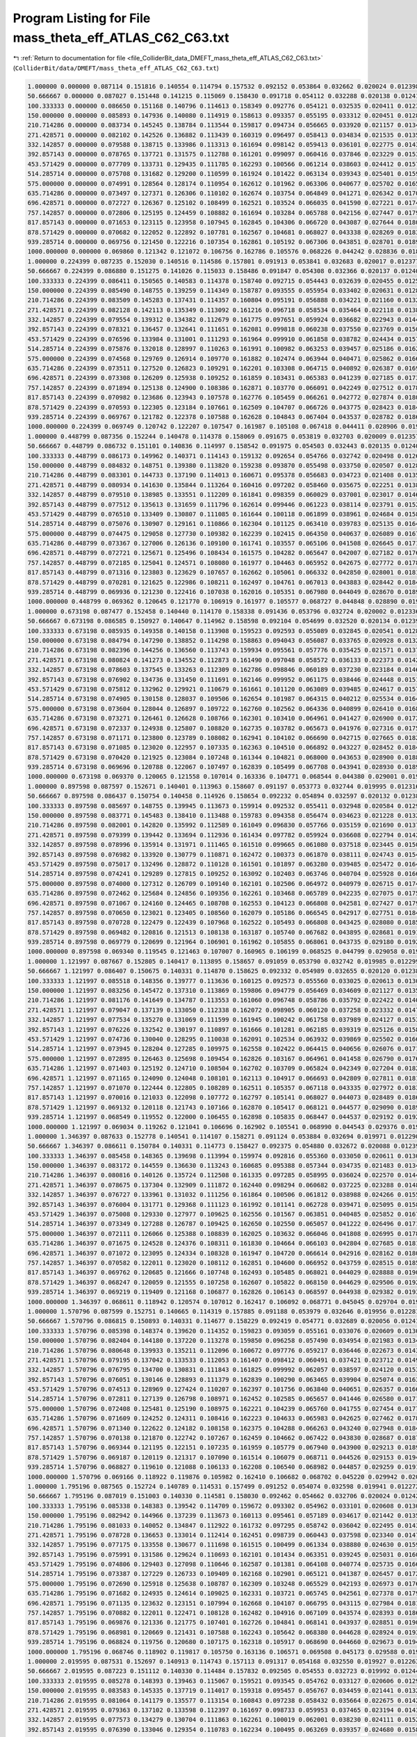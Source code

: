 
.. _program_listing_file_ColliderBit_data_DMEFT_mass_theta_eff_ATLAS_C62_C63.txt:

Program Listing for File mass_theta_eff_ATLAS_C62_C63.txt
=========================================================

|exhale_lsh| :ref:`Return to documentation for file <file_ColliderBit_data_DMEFT_mass_theta_eff_ATLAS_C62_C63.txt>` (``ColliderBit/data/DMEFT/mass_theta_eff_ATLAS_C62_C63.txt``)

.. |exhale_lsh| unicode:: U+021B0 .. UPWARDS ARROW WITH TIP LEFTWARDS

.. code-block:: cpp

   1.000000 0.000000 0.087114 0.151816 0.140554 0.114794 0.157532 0.092152 0.053864 0.032662 0.020024 0.012398 0.021642 
   50.666667 0.000000 0.087027 0.151448 0.141215 0.115069 0.158430 0.091718 0.054112 0.032288 0.020138 0.012416 0.021413 
   100.333333 0.000000 0.086650 0.151168 0.140796 0.114613 0.158349 0.092776 0.054121 0.032535 0.020411 0.012350 0.021829 
   150.000000 0.000000 0.085893 0.147936 0.140080 0.114919 0.158613 0.093357 0.055195 0.033312 0.020451 0.012872 0.022446 
   210.714286 0.000000 0.083734 0.145245 0.138784 0.113544 0.159817 0.094734 0.056665 0.033920 0.021157 0.013429 0.023351 
   271.428571 0.000000 0.082102 0.142526 0.136882 0.113439 0.160319 0.096497 0.058413 0.034834 0.021535 0.013586 0.024444 
   332.142857 0.000000 0.079588 0.138715 0.133986 0.113313 0.161694 0.098142 0.059413 0.036101 0.022775 0.014362 0.025943 
   392.857143 0.000000 0.078765 0.137721 0.131575 0.112788 0.161201 0.099097 0.060416 0.037846 0.023229 0.015300 0.026737 
   453.571429 0.000000 0.077709 0.133731 0.129435 0.111785 0.162293 0.100566 0.061214 0.038603 0.024412 0.015746 0.028450 
   514.285714 0.000000 0.075708 0.131682 0.129200 0.110599 0.161924 0.101422 0.063134 0.039343 0.025401 0.015908 0.029814 
   575.000000 0.000000 0.074991 0.128564 0.128174 0.110954 0.162612 0.101962 0.063306 0.040677 0.025702 0.016558 0.031220 
   635.714286 0.000000 0.073497 0.127371 0.126306 0.110102 0.162674 0.103754 0.064849 0.041271 0.026342 0.017060 0.032188 
   696.428571 0.000000 0.072727 0.126367 0.125102 0.108499 0.162521 0.103524 0.066035 0.041590 0.027221 0.017427 0.033434 
   757.142857 0.000000 0.072806 0.125195 0.124459 0.108882 0.161694 0.103284 0.065788 0.042156 0.027447 0.017916 0.034920 
   817.857143 0.000000 0.071653 0.123115 0.123958 0.107945 0.162845 0.104306 0.066720 0.043087 0.027644 0.018082 0.035937 
   878.571429 0.000000 0.070682 0.122052 0.122892 0.107781 0.162567 0.104681 0.068027 0.043338 0.028269 0.018356 0.037021 
   939.285714 0.000000 0.069756 0.121450 0.122216 0.107354 0.162861 0.105192 0.067306 0.043851 0.028701 0.018987 0.037606 
   1000.000000 0.000000 0.069860 0.121342 0.121072 0.106756 0.162786 0.105576 0.068226 0.044242 0.028836 0.018990 0.038702 
   1.000000 0.224399 0.087235 0.152030 0.140516 0.114586 0.157801 0.091913 0.053841 0.032683 0.020017 0.012377 0.021550 
   50.666667 0.224399 0.086880 0.151275 0.141026 0.115033 0.158486 0.091847 0.054308 0.032366 0.020137 0.012408 0.021498 
   100.333333 0.224399 0.086411 0.150565 0.140583 0.114378 0.158740 0.092715 0.054443 0.032639 0.020455 0.012503 0.021982 
   150.000000 0.224399 0.085490 0.148755 0.139259 0.114349 0.158787 0.093555 0.055954 0.033402 0.020631 0.012862 0.022539 
   210.714286 0.224399 0.083509 0.145283 0.137431 0.114357 0.160804 0.095191 0.056888 0.034221 0.021160 0.013279 0.023177 
   271.428571 0.224399 0.082128 0.142113 0.135349 0.113092 0.161216 0.096718 0.058534 0.035464 0.022118 0.013803 0.024753 
   332.142857 0.224399 0.079554 0.139312 0.134382 0.112679 0.161775 0.097651 0.059924 0.036682 0.022943 0.014497 0.025784 
   392.857143 0.224399 0.078321 0.136457 0.132641 0.111651 0.162081 0.099818 0.060238 0.037550 0.023769 0.015097 0.027209 
   453.571429 0.224399 0.076596 0.133984 0.131001 0.111293 0.161964 0.099910 0.061858 0.038782 0.024434 0.015756 0.028492 
   514.285714 0.224399 0.075876 0.132018 0.128997 0.110263 0.161991 0.100982 0.063253 0.039457 0.025186 0.016237 0.029851 
   575.000000 0.224399 0.074568 0.129769 0.126914 0.109770 0.161882 0.102474 0.063944 0.040471 0.025862 0.016656 0.031623 
   635.714286 0.224399 0.073511 0.127520 0.126823 0.109291 0.162201 0.103308 0.064715 0.040892 0.026387 0.016936 0.032674 
   696.428571 0.224399 0.073308 0.126209 0.125938 0.109252 0.161859 0.103431 0.065383 0.041239 0.027185 0.017389 0.033420 
   757.142857 0.224399 0.071894 0.125138 0.124900 0.108386 0.162871 0.103770 0.066091 0.042249 0.027512 0.017857 0.034560 
   817.857143 0.224399 0.070982 0.123686 0.123943 0.107578 0.162776 0.105459 0.066261 0.042772 0.027874 0.018041 0.035866 
   878.571429 0.224399 0.070593 0.122305 0.123184 0.107661 0.162509 0.104707 0.066726 0.043775 0.028423 0.018473 0.036649 
   939.285714 0.224399 0.069767 0.121782 0.122378 0.107588 0.162628 0.104843 0.067404 0.043537 0.028782 0.018686 0.037724 
   1000.000000 0.224399 0.069749 0.120742 0.122207 0.107547 0.161987 0.105108 0.067418 0.044411 0.028906 0.019411 0.038796 
   1.000000 0.448799 0.087356 0.152244 0.140478 0.114378 0.158069 0.091675 0.053819 0.032703 0.020009 0.012357 0.021458 
   50.666667 0.448799 0.086732 0.151101 0.140836 0.114997 0.158542 0.091975 0.054503 0.032443 0.020135 0.012400 0.021583 
   100.333333 0.448799 0.086173 0.149962 0.140371 0.114143 0.159132 0.092654 0.054766 0.032742 0.020498 0.012657 0.022134 
   150.000000 0.448799 0.084832 0.148751 0.139380 0.113820 0.159238 0.093870 0.055498 0.033750 0.020507 0.012891 0.022566 
   210.714286 0.448799 0.083301 0.144733 0.137190 0.114013 0.160671 0.095378 0.056683 0.034723 0.021408 0.013531 0.023698 
   271.428571 0.448799 0.080934 0.141630 0.135844 0.113264 0.160416 0.097202 0.058460 0.035675 0.022251 0.013888 0.024893 
   332.142857 0.448799 0.079510 0.138985 0.133551 0.112209 0.161841 0.098359 0.060029 0.037001 0.023017 0.014632 0.025950 
   392.857143 0.448799 0.077512 0.135613 0.131659 0.111796 0.162614 0.099446 0.061223 0.038114 0.023791 0.015276 0.027319 
   453.571429 0.448799 0.076510 0.133409 0.130807 0.111085 0.161644 0.100118 0.061899 0.038961 0.024684 0.015883 0.029314 
   514.285714 0.448799 0.075076 0.130907 0.129161 0.110866 0.162304 0.101125 0.063410 0.039783 0.025135 0.016421 0.030202 
   575.000000 0.448799 0.074475 0.129058 0.127730 0.109382 0.162239 0.102415 0.064350 0.040637 0.026089 0.016716 0.031674 
   635.714286 0.448799 0.073367 0.127006 0.126136 0.109100 0.161741 0.103557 0.065106 0.041508 0.026645 0.017118 0.032891 
   696.428571 0.448799 0.072721 0.125671 0.125496 0.108434 0.161575 0.104282 0.065647 0.042007 0.027182 0.017649 0.033885 
   757.142857 0.448799 0.072185 0.125041 0.124571 0.108080 0.161977 0.104463 0.065952 0.042675 0.027772 0.017869 0.034693 
   817.857143 0.448799 0.071316 0.123803 0.123629 0.107657 0.162662 0.105061 0.066332 0.042850 0.028001 0.018169 0.035862 
   878.571429 0.448799 0.070281 0.121625 0.122986 0.108211 0.162497 0.104761 0.067013 0.043883 0.028442 0.018417 0.037109 
   939.285714 0.448799 0.069936 0.121230 0.122416 0.107038 0.162016 0.105351 0.067980 0.044049 0.028670 0.018968 0.038102 
   1000.000000 0.448799 0.069362 0.120645 0.121770 0.106919 0.161977 0.105577 0.068727 0.044848 0.028890 0.019243 0.038275 
   1.000000 0.673198 0.087477 0.152458 0.140440 0.114170 0.158338 0.091436 0.053796 0.032724 0.020002 0.012336 0.021366 
   50.666667 0.673198 0.086585 0.150927 0.140647 0.114962 0.158598 0.092104 0.054699 0.032520 0.020134 0.012391 0.021669 
   100.333333 0.673198 0.085935 0.149358 0.140158 0.113908 0.159523 0.092593 0.055089 0.032845 0.020541 0.012811 0.022287 
   150.000000 0.673198 0.084794 0.147290 0.138852 0.114298 0.158863 0.094043 0.056087 0.033765 0.020928 0.013216 0.022931 
   210.714286 0.673198 0.082396 0.144256 0.136560 0.113743 0.159934 0.095561 0.057776 0.035425 0.021571 0.013783 0.023839 
   271.428571 0.673198 0.080824 0.141273 0.134552 0.112873 0.161490 0.097048 0.058572 0.036133 0.022373 0.014242 0.025281 
   332.142857 0.673198 0.078603 0.137545 0.133263 0.112309 0.162786 0.098846 0.060189 0.037230 0.023184 0.014697 0.026682 
   392.857143 0.673198 0.076902 0.134736 0.131450 0.111691 0.162146 0.099952 0.061175 0.038446 0.024448 0.015116 0.028107 
   453.571429 0.673198 0.075812 0.132962 0.129921 0.110679 0.161661 0.101120 0.063089 0.039485 0.024617 0.015774 0.029560 
   514.285714 0.673198 0.074905 0.130158 0.128037 0.109506 0.162654 0.101987 0.064315 0.040212 0.025534 0.016448 0.030882 
   575.000000 0.673198 0.073604 0.128044 0.126897 0.109722 0.162760 0.102562 0.064336 0.040899 0.026410 0.016880 0.032182 
   635.714286 0.673198 0.073271 0.126461 0.126628 0.108766 0.162301 0.103410 0.064961 0.041427 0.026900 0.017225 0.033336 
   696.428571 0.673198 0.072337 0.124938 0.125807 0.108820 0.162735 0.103782 0.065673 0.041976 0.027316 0.017573 0.034398 
   757.142857 0.673198 0.071171 0.123800 0.123789 0.108082 0.162941 0.104102 0.066690 0.042715 0.027665 0.018237 0.035705 
   817.857143 0.673198 0.071085 0.123020 0.122957 0.107335 0.162363 0.104510 0.066892 0.043227 0.028452 0.018472 0.036570 
   878.571429 0.673198 0.070420 0.121925 0.123084 0.107248 0.161344 0.104821 0.068000 0.043653 0.028900 0.018870 0.037436 
   939.285714 0.673198 0.069696 0.120788 0.122067 0.107497 0.162839 0.105499 0.067708 0.043941 0.028930 0.018996 0.038128 
   1000.000000 0.673198 0.069370 0.120065 0.121558 0.107014 0.163336 0.104771 0.068544 0.044380 0.029001 0.019251 0.038574 
   1.000000 0.897598 0.087597 0.152671 0.140401 0.113963 0.158607 0.091197 0.053773 0.032744 0.019995 0.012316 0.021273 
   50.666667 0.897598 0.086437 0.150754 0.140458 0.114926 0.158654 0.092232 0.054894 0.032597 0.020132 0.012383 0.021754 
   100.333333 0.897598 0.085697 0.148755 0.139945 0.113673 0.159914 0.092532 0.055411 0.032948 0.020584 0.012965 0.022440 
   150.000000 0.897598 0.083771 0.145483 0.138410 0.113488 0.159783 0.094358 0.056474 0.034623 0.021228 0.013241 0.023179 
   210.714286 0.897598 0.082001 0.142820 0.135992 0.112589 0.161049 0.096830 0.057766 0.035159 0.021690 0.013796 0.024631 
   271.428571 0.897598 0.079399 0.139442 0.133694 0.112936 0.161434 0.097782 0.059924 0.036608 0.022794 0.014204 0.025970 
   332.142857 0.897598 0.078996 0.135914 0.131971 0.111465 0.161510 0.099665 0.061080 0.037518 0.023445 0.015057 0.027164 
   392.857143 0.897598 0.076982 0.133920 0.130779 0.110871 0.162472 0.100373 0.061870 0.038111 0.024743 0.015426 0.028770 
   453.571429 0.897598 0.075017 0.132496 0.128872 0.110128 0.161501 0.101897 0.063280 0.039485 0.025472 0.016464 0.030306 
   514.285714 0.897598 0.074241 0.129289 0.127815 0.109252 0.163092 0.102403 0.063746 0.040704 0.025928 0.016623 0.031436 
   575.000000 0.897598 0.074000 0.127312 0.126709 0.109140 0.162101 0.102506 0.064972 0.040979 0.026715 0.017451 0.032973 
   635.714286 0.897598 0.072462 0.125684 0.124856 0.109356 0.162261 0.103468 0.065789 0.042235 0.027075 0.017594 0.034091 
   696.428571 0.897598 0.071067 0.124160 0.124465 0.108708 0.162553 0.104123 0.066808 0.042581 0.027427 0.017900 0.034918 
   757.142857 0.897598 0.070650 0.123021 0.123405 0.108560 0.162079 0.105186 0.066545 0.042917 0.027751 0.018456 0.036287 
   817.857143 0.897598 0.070728 0.122479 0.122439 0.107968 0.162522 0.105493 0.066808 0.043425 0.028080 0.018575 0.036832 
   878.571429 0.897598 0.069482 0.120816 0.121513 0.108138 0.163187 0.105740 0.067682 0.043895 0.028681 0.019132 0.037597 
   939.285714 0.897598 0.069779 0.120699 0.121964 0.106901 0.161962 0.105855 0.068061 0.043735 0.029180 0.019262 0.038576 
   1000.000000 0.897598 0.069340 0.119545 0.121463 0.107007 0.160965 0.106199 0.068525 0.044799 0.029058 0.019054 0.039632 
   1.000000 1.121997 0.087667 0.152805 0.140417 0.113895 0.158657 0.091059 0.053790 0.032742 0.019985 0.012299 0.021235 
   50.666667 1.121997 0.086407 0.150675 0.140331 0.114870 0.158625 0.092332 0.054989 0.032655 0.020120 0.012382 0.021779 
   100.333333 1.121997 0.085518 0.148356 0.139777 0.113636 0.160125 0.092573 0.055560 0.033025 0.020613 0.013061 0.022555 
   150.000000 1.121997 0.083256 0.145472 0.137310 0.113869 0.159806 0.094779 0.056469 0.034609 0.021127 0.013518 0.023744 
   210.714286 1.121997 0.081176 0.141649 0.134787 0.113553 0.161060 0.096748 0.058786 0.035792 0.022422 0.014041 0.024887 
   271.428571 1.121997 0.079047 0.137139 0.133050 0.112338 0.162072 0.098905 0.060120 0.037258 0.023332 0.014792 0.026595 
   332.142857 1.121997 0.077534 0.135270 0.131069 0.111599 0.161945 0.100242 0.061758 0.037989 0.024127 0.015339 0.028147 
   392.857143 1.121997 0.076226 0.132542 0.130197 0.110897 0.161666 0.101281 0.062185 0.039319 0.025126 0.015813 0.029715 
   453.571429 1.121997 0.074736 0.130040 0.128295 0.110038 0.162091 0.102534 0.063932 0.039869 0.025502 0.016610 0.031070 
   514.285714 1.121997 0.073945 0.128204 0.127285 0.109975 0.162558 0.102422 0.064415 0.040656 0.026076 0.017108 0.031978 
   575.000000 1.121997 0.072895 0.126463 0.125698 0.109454 0.162826 0.103167 0.064961 0.041458 0.026790 0.017613 0.033344 
   635.714286 1.121997 0.071403 0.125192 0.124710 0.108504 0.162702 0.103709 0.065824 0.042349 0.027204 0.018205 0.034775 
   696.428571 1.121997 0.071165 0.124090 0.124048 0.108101 0.162113 0.104917 0.066693 0.042809 0.027811 0.018189 0.035680 
   757.142857 1.121997 0.071070 0.122444 0.122805 0.108289 0.162511 0.105357 0.067118 0.043335 0.027972 0.018398 0.036778 
   817.857143 1.121997 0.070016 0.121033 0.122098 0.107772 0.162797 0.105141 0.068027 0.044073 0.028489 0.018657 0.037798 
   878.571429 1.121997 0.069132 0.120118 0.121743 0.107166 0.162870 0.105417 0.068121 0.044577 0.029090 0.018948 0.038503 
   939.285714 1.121997 0.068549 0.119552 0.122000 0.106455 0.162898 0.105835 0.068447 0.044537 0.029192 0.019207 0.039215 
   1000.000000 1.121997 0.069034 0.119262 0.121041 0.106696 0.162902 0.105541 0.068990 0.044543 0.029376 0.019758 0.039384 
   1.000000 1.346397 0.087633 0.152778 0.140541 0.114107 0.158271 0.091124 0.053884 0.032694 0.019971 0.012290 0.021304 
   50.666667 1.346397 0.086611 0.150784 0.140331 0.114773 0.158427 0.092375 0.054880 0.032672 0.020088 0.012397 0.021681 
   100.333333 1.346397 0.085458 0.148365 0.139698 0.113994 0.159974 0.092816 0.055360 0.033050 0.020611 0.013041 0.022593 
   150.000000 1.346397 0.083172 0.144559 0.136630 0.113243 0.160685 0.095388 0.057344 0.034735 0.021483 0.013454 0.023923 
   210.714286 1.346397 0.080816 0.140126 0.135724 0.112508 0.161335 0.097285 0.058995 0.036024 0.022570 0.014403 0.025257 
   271.428571 1.346397 0.078675 0.137304 0.132909 0.111872 0.162440 0.098294 0.060682 0.037225 0.023288 0.014870 0.027012 
   332.142857 1.346397 0.076727 0.133961 0.131032 0.111256 0.161864 0.100506 0.061812 0.038988 0.024266 0.015563 0.028681 
   392.857143 1.346397 0.076004 0.131771 0.129368 0.111123 0.161992 0.101141 0.062728 0.039471 0.025095 0.015865 0.030012 
   453.571429 1.346397 0.075008 0.129330 0.127977 0.109625 0.162556 0.101567 0.063851 0.040485 0.025852 0.016764 0.031449 
   514.285714 1.346397 0.073349 0.127288 0.126787 0.109425 0.162650 0.102550 0.065057 0.041222 0.026496 0.017173 0.032492 
   575.000000 1.346397 0.072111 0.126066 0.125388 0.108839 0.162025 0.103632 0.066046 0.041808 0.026995 0.017874 0.034121 
   635.714286 1.346397 0.071675 0.124528 0.124376 0.108311 0.161830 0.104664 0.066103 0.042804 0.027685 0.018188 0.035270 
   696.428571 1.346397 0.071072 0.123095 0.124334 0.108328 0.161947 0.104720 0.066614 0.042916 0.028162 0.018053 0.036317 
   757.142857 1.346397 0.070582 0.122011 0.123020 0.108112 0.162851 0.104600 0.066952 0.043759 0.028515 0.018510 0.037137 
   817.857143 1.346397 0.069762 0.120685 0.121666 0.107748 0.162493 0.105485 0.068021 0.044029 0.028888 0.019013 0.038447 
   878.571429 1.346397 0.068247 0.120059 0.121555 0.107258 0.162607 0.105822 0.068150 0.044629 0.029506 0.019246 0.038922 
   939.285714 1.346397 0.069219 0.119409 0.121168 0.106877 0.162826 0.106143 0.068597 0.044938 0.029382 0.019312 0.038961 
   1000.000000 1.346397 0.068611 0.118942 0.120574 0.107012 0.162417 0.106092 0.068771 0.045045 0.029704 0.019469 0.039754 
   1.000000 1.570796 0.087599 0.152751 0.140665 0.114319 0.157885 0.091188 0.053979 0.032646 0.019956 0.012281 0.021373 
   50.666667 1.570796 0.086815 0.150893 0.140331 0.114677 0.158229 0.092419 0.054771 0.032689 0.020056 0.012412 0.021584 
   100.333333 1.570796 0.085398 0.148374 0.139620 0.114352 0.159823 0.093059 0.055161 0.033076 0.020609 0.013021 0.022632 
   150.000000 1.570796 0.082404 0.144180 0.137220 0.113278 0.159850 0.096258 0.057490 0.034954 0.021983 0.013447 0.023956 
   210.714286 1.570796 0.080648 0.139933 0.135211 0.112096 0.160672 0.097776 0.059217 0.036446 0.022673 0.014388 0.025609 
   271.428571 1.570796 0.079195 0.137042 0.133533 0.112053 0.161407 0.098412 0.060491 0.037421 0.023712 0.014939 0.026663 
   332.142857 1.570796 0.076795 0.134700 0.130831 0.111843 0.161825 0.099992 0.062057 0.038597 0.024120 0.015301 0.028887 
   392.857143 1.570796 0.076051 0.130146 0.128893 0.111379 0.162839 0.100290 0.063465 0.039904 0.025074 0.016383 0.030609 
   453.571429 1.570796 0.074513 0.128969 0.127424 0.110207 0.162397 0.101756 0.063840 0.040651 0.026357 0.016676 0.031770 
   514.285714 1.570796 0.072811 0.127139 0.126798 0.108971 0.162452 0.102585 0.065657 0.041446 0.026580 0.017177 0.033271 
   575.000000 1.570796 0.072408 0.125481 0.125190 0.108975 0.162221 0.104239 0.065760 0.041755 0.027454 0.017743 0.034216 
   635.714286 1.570796 0.071609 0.124252 0.124311 0.108416 0.162223 0.104633 0.065983 0.042625 0.027462 0.017860 0.035404 
   696.428571 1.570796 0.071340 0.122622 0.124182 0.108158 0.162375 0.104288 0.066263 0.043240 0.027948 0.018407 0.036530 
   757.142857 1.570796 0.070138 0.121870 0.122742 0.107267 0.162459 0.104662 0.067422 0.043830 0.028687 0.018727 0.037270 
   817.857143 1.570796 0.069344 0.121195 0.122151 0.107235 0.161959 0.105779 0.067940 0.043900 0.029213 0.018939 0.037928 
   878.571429 1.570796 0.069187 0.120119 0.121317 0.107090 0.161514 0.106079 0.068711 0.044526 0.029153 0.019414 0.039304 
   939.285714 1.570796 0.068827 0.119610 0.121088 0.106133 0.162208 0.106540 0.068982 0.044857 0.029259 0.019101 0.039609 
   1000.000000 1.570796 0.069166 0.118922 0.119876 0.105982 0.162410 0.106682 0.068702 0.045220 0.029942 0.020154 0.039990 
   1.000000 1.795196 0.087565 0.152724 0.140789 0.114531 0.157499 0.091252 0.054074 0.032598 0.019941 0.012272 0.021442 
   50.666667 1.795196 0.087019 0.151003 0.140330 0.114581 0.158030 0.092462 0.054662 0.032706 0.020024 0.012426 0.021486 
   100.333333 1.795196 0.085338 0.148383 0.139542 0.114709 0.159672 0.093302 0.054962 0.033101 0.020608 0.013001 0.022671 
   150.000000 1.795196 0.082942 0.144966 0.137239 0.113673 0.160113 0.095461 0.057189 0.034617 0.021442 0.013528 0.023948 
   210.714286 1.795196 0.081033 0.140052 0.134847 0.112922 0.161732 0.097295 0.058742 0.036042 0.022495 0.014361 0.025429 
   271.428571 1.795196 0.078728 0.136653 0.133014 0.112414 0.162451 0.098739 0.060443 0.037598 0.023340 0.014705 0.027007 
   332.142857 1.795196 0.077175 0.133558 0.130677 0.111698 0.161515 0.100499 0.061334 0.038880 0.024630 0.015904 0.028564 
   392.857143 1.795196 0.075991 0.131586 0.129624 0.110693 0.162101 0.101434 0.063351 0.039245 0.025031 0.016060 0.030099 
   453.571429 1.795196 0.074806 0.129403 0.127098 0.110646 0.162587 0.101381 0.064108 0.040774 0.025735 0.016601 0.031537 
   514.285714 1.795196 0.073387 0.127229 0.126733 0.109409 0.162168 0.102901 0.065121 0.041387 0.026457 0.017237 0.032920 
   575.000000 1.795196 0.072690 0.125918 0.125638 0.108787 0.162309 0.103248 0.065529 0.042193 0.026973 0.017630 0.034262 
   635.714286 1.795196 0.071682 0.124935 0.124614 0.109025 0.162331 0.103721 0.065745 0.042561 0.027378 0.017963 0.035339 
   696.428571 1.795196 0.071135 0.123632 0.123151 0.107994 0.162668 0.104107 0.066795 0.043115 0.027984 0.018189 0.036443 
   757.142857 1.795196 0.070882 0.122011 0.122471 0.108128 0.162482 0.104916 0.067109 0.043574 0.028393 0.018646 0.037125 
   817.857143 1.795196 0.069876 0.121336 0.121775 0.107401 0.162726 0.104841 0.068141 0.043937 0.028851 0.019032 0.038372 
   878.571429 1.795196 0.068981 0.120669 0.121431 0.107588 0.162243 0.105642 0.068380 0.044628 0.028924 0.019315 0.038974 
   939.285714 1.795196 0.068824 0.119756 0.120680 0.107175 0.162318 0.105917 0.068690 0.044660 0.029673 0.019412 0.039857 
   1000.000000 1.795196 0.068746 0.118902 0.119817 0.105750 0.163136 0.106571 0.069508 0.045173 0.029588 0.019614 0.039940 
   1.000000 2.019595 0.087531 0.152697 0.140913 0.114743 0.157113 0.091317 0.054168 0.032550 0.019927 0.012263 0.021511 
   50.666667 2.019595 0.087223 0.151112 0.140330 0.114484 0.157832 0.092505 0.054553 0.032723 0.019992 0.012441 0.021389 
   100.333333 2.019595 0.085278 0.148393 0.139463 0.115067 0.159521 0.093545 0.054762 0.033127 0.020606 0.012981 0.022710 
   150.000000 2.019595 0.083583 0.145335 0.137719 0.114017 0.159318 0.095457 0.056767 0.034459 0.021441 0.013242 0.023515 
   210.714286 2.019595 0.081064 0.141179 0.135577 0.113154 0.160843 0.097238 0.058432 0.035664 0.022675 0.014239 0.024882 
   271.428571 2.019595 0.079363 0.137102 0.133598 0.112397 0.161697 0.098733 0.059953 0.037465 0.023194 0.014353 0.026742 
   332.142857 2.019595 0.077573 0.134279 0.130704 0.111863 0.162261 0.100019 0.062001 0.038230 0.024111 0.015271 0.028105 
   392.857143 2.019595 0.076390 0.133046 0.129354 0.110783 0.162234 0.100495 0.063269 0.039357 0.024680 0.015878 0.029418 
   453.571429 2.019595 0.075113 0.130006 0.128565 0.110767 0.161936 0.101021 0.063207 0.040283 0.025745 0.016809 0.030631 
   514.285714 2.019595 0.073880 0.128113 0.126469 0.109689 0.162550 0.102784 0.064521 0.041254 0.026422 0.016924 0.032196 
   575.000000 2.019595 0.073199 0.126996 0.125162 0.109326 0.162560 0.103193 0.065499 0.041389 0.026724 0.017548 0.033373 
   635.714286 2.019595 0.071755 0.124826 0.124949 0.108907 0.162267 0.103838 0.066107 0.042237 0.027418 0.017868 0.034696 
   696.428571 2.019595 0.071427 0.123615 0.124019 0.108393 0.162404 0.104099 0.066944 0.042830 0.027689 0.018162 0.035454 
   757.142857 2.019595 0.070933 0.122373 0.122875 0.107872 0.162566 0.104411 0.066751 0.043376 0.028418 0.018615 0.036808 
   817.857143 2.019595 0.069787 0.121720 0.121992 0.107580 0.162344 0.105206 0.067441 0.043883 0.028741 0.019013 0.037633 
   878.571429 2.019595 0.069642 0.121203 0.121905 0.107295 0.161888 0.105770 0.068113 0.044080 0.028991 0.019094 0.038068 
   939.285714 2.019595 0.069447 0.120594 0.120683 0.107165 0.162030 0.105725 0.068260 0.044722 0.029358 0.019207 0.039208 
   1000.000000 2.019595 0.068847 0.119014 0.120556 0.106530 0.162397 0.106153 0.068908 0.045232 0.029291 0.019425 0.039642 
   1.000000 2.243995 0.087471 0.152541 0.140916 0.114849 0.156999 0.091519 0.054132 0.032554 0.019943 0.012299 0.021527 
   50.666667 2.243995 0.087263 0.151229 0.140492 0.114549 0.157821 0.092430 0.054472 0.032680 0.019973 0.012437 0.021378 
   100.333333 2.243995 0.085533 0.148721 0.139622 0.115150 0.159331 0.093427 0.054633 0.033047 0.020568 0.012896 0.022589 
   150.000000 2.243995 0.084447 0.146008 0.137999 0.113813 0.158798 0.095013 0.056838 0.034296 0.021189 0.013132 0.023516 
   210.714286 2.243995 0.081586 0.142907 0.136062 0.113376 0.160147 0.096504 0.058323 0.035305 0.021975 0.013732 0.024642 
   271.428571 2.243995 0.080008 0.139130 0.133948 0.112497 0.161146 0.098801 0.059312 0.036869 0.022754 0.014158 0.026278 
   332.142857 2.243995 0.077959 0.136309 0.131768 0.111631 0.161854 0.100155 0.061093 0.037742 0.023680 0.015021 0.027517 
   392.857143 2.243995 0.077185 0.134297 0.131217 0.110822 0.161500 0.100467 0.062273 0.038876 0.024485 0.015746 0.028334 
   453.571429 2.243995 0.074965 0.130769 0.129770 0.110070 0.162254 0.101532 0.063382 0.039715 0.025705 0.016217 0.030349 
   514.285714 2.243995 0.074046 0.128428 0.127764 0.109571 0.162931 0.102607 0.064106 0.040391 0.026321 0.016609 0.031459 
   575.000000 2.243995 0.073495 0.126996 0.126728 0.109214 0.161871 0.102975 0.064919 0.041340 0.026400 0.017080 0.032787 
   635.714286 2.243995 0.072302 0.126035 0.125582 0.108704 0.162609 0.103694 0.065441 0.041778 0.027030 0.017491 0.033985 
   696.428571 2.243995 0.071700 0.124146 0.124145 0.108595 0.162114 0.104468 0.066557 0.042517 0.027713 0.017985 0.034876 
   757.142857 2.243995 0.070969 0.123514 0.124427 0.107993 0.162161 0.104318 0.066718 0.042947 0.028002 0.018545 0.035695 
   817.857143 2.243995 0.070461 0.122495 0.123507 0.107734 0.162523 0.104612 0.067152 0.043256 0.028613 0.018701 0.036877 
   878.571429 2.243995 0.070284 0.121407 0.122057 0.107544 0.162200 0.104525 0.067783 0.043917 0.028751 0.018661 0.037587 
   939.285714 2.243995 0.068940 0.120523 0.121592 0.107070 0.162444 0.105585 0.068040 0.044380 0.029151 0.019418 0.038665 
   1000.000000 2.243995 0.068900 0.119926 0.120921 0.106785 0.163630 0.106062 0.068290 0.044043 0.028849 0.019510 0.038751 
   1.000000 2.468394 0.087397 0.152322 0.140859 0.114901 0.157022 0.091789 0.054029 0.032583 0.019973 0.012356 0.021517 
   50.666667 2.468394 0.087221 0.151350 0.140736 0.114694 0.157902 0.092295 0.054406 0.032607 0.019961 0.012423 0.021411 
   100.333333 2.468394 0.085945 0.149210 0.139900 0.115094 0.159121 0.093130 0.054540 0.032916 0.020512 0.012778 0.022387 
   150.000000 2.468394 0.084475 0.147190 0.138868 0.114519 0.159393 0.094407 0.055270 0.033746 0.020818 0.013106 0.022812 
   210.714286 2.468394 0.082655 0.143911 0.136174 0.114491 0.161007 0.095677 0.057313 0.035067 0.021696 0.013542 0.023809 
   271.428571 2.468394 0.080656 0.140083 0.135223 0.112047 0.162076 0.097525 0.059027 0.035998 0.022498 0.014180 0.025272 
   332.142857 2.468394 0.079470 0.136703 0.132533 0.112093 0.161595 0.099673 0.059885 0.037142 0.023373 0.014436 0.026751 
   392.857143 2.468394 0.077815 0.134417 0.131056 0.111763 0.162291 0.099833 0.061258 0.038301 0.023988 0.015322 0.028015 
   453.571429 2.468394 0.075935 0.131735 0.129684 0.111111 0.162574 0.101349 0.062338 0.039408 0.024985 0.015834 0.029221 
   514.285714 2.468394 0.074696 0.130437 0.128625 0.110738 0.162025 0.101627 0.063265 0.039912 0.025590 0.016575 0.031285 
   575.000000 2.468394 0.073185 0.127932 0.126827 0.109791 0.162540 0.102993 0.064823 0.040885 0.026184 0.017064 0.032246 
   635.714286 2.468394 0.073195 0.126622 0.125628 0.109762 0.162783 0.103069 0.064975 0.041276 0.026710 0.017267 0.033047 
   696.428571 2.468394 0.072210 0.125605 0.124690 0.108610 0.162710 0.103611 0.065758 0.042043 0.027158 0.017800 0.034305 
   757.142857 2.468394 0.071696 0.123406 0.123857 0.108403 0.162105 0.104049 0.066877 0.042502 0.028002 0.018077 0.035994 
   817.857143 2.468394 0.071205 0.122342 0.123083 0.107839 0.161881 0.104800 0.067078 0.043568 0.028407 0.018623 0.036515 
   878.571429 2.468394 0.070542 0.121657 0.122101 0.107838 0.162131 0.105322 0.067333 0.043724 0.028559 0.018656 0.037393 
   939.285714 2.468394 0.070025 0.120240 0.121720 0.107159 0.163001 0.105727 0.067867 0.043875 0.028978 0.019036 0.038150 
   1000.000000 2.468394 0.069144 0.120292 0.121962 0.106960 0.162247 0.105627 0.067819 0.044340 0.029374 0.019096 0.039016 
   1.000000 2.692794 0.087323 0.152102 0.140802 0.114953 0.157045 0.092060 0.053927 0.032613 0.020004 0.012414 0.021507 
   50.666667 2.692794 0.087179 0.151471 0.140980 0.114838 0.157984 0.092161 0.054340 0.032535 0.019948 0.012410 0.021443 
   100.333333 2.692794 0.086358 0.149699 0.140178 0.115039 0.158911 0.092832 0.054446 0.032784 0.020456 0.012661 0.022186 
   150.000000 2.692794 0.085153 0.148064 0.139257 0.114664 0.159169 0.093722 0.055144 0.033584 0.020752 0.012855 0.022688 
   210.714286 2.692794 0.083037 0.144410 0.138099 0.113917 0.160079 0.095365 0.056529 0.034761 0.021206 0.013586 0.023838 
   271.428571 2.692794 0.081383 0.141059 0.135588 0.112842 0.161774 0.096440 0.058691 0.035604 0.022250 0.014161 0.024557 
   332.142857 2.692794 0.079429 0.138642 0.133465 0.113199 0.161099 0.098340 0.059694 0.037096 0.023123 0.014638 0.026038 
   392.857143 2.692794 0.078071 0.135263 0.132529 0.112001 0.161879 0.099520 0.060409 0.037744 0.023592 0.015332 0.027646 
   453.571429 2.692794 0.077174 0.133402 0.130448 0.111651 0.162204 0.099904 0.062114 0.038629 0.024619 0.015784 0.028841 
   514.285714 2.692794 0.075475 0.130779 0.129323 0.110590 0.161871 0.101418 0.063381 0.039930 0.025558 0.016373 0.030215 
   575.000000 2.692794 0.074198 0.129044 0.127805 0.110012 0.162325 0.102451 0.064224 0.040402 0.026053 0.016888 0.031490 
   635.714286 2.692794 0.073485 0.126847 0.126159 0.109369 0.162681 0.102801 0.065255 0.041486 0.026502 0.017318 0.033008 
   696.428571 2.692794 0.072594 0.125523 0.126008 0.108360 0.161839 0.103418 0.065533 0.042143 0.027145 0.017577 0.034155 
   757.142857 2.692794 0.071436 0.124706 0.124602 0.108366 0.161997 0.104383 0.065830 0.042424 0.027540 0.017800 0.035028 
   817.857143 2.692794 0.071379 0.123037 0.124215 0.108117 0.161762 0.104613 0.066485 0.042401 0.027998 0.018307 0.036275 
   878.571429 2.692794 0.070659 0.122169 0.123127 0.107894 0.162186 0.104765 0.067112 0.042962 0.028331 0.018695 0.037073 
   939.285714 2.692794 0.069889 0.120870 0.121857 0.107070 0.162625 0.105109 0.068586 0.044071 0.028701 0.019138 0.037742 
   1000.000000 2.692794 0.069297 0.120720 0.121337 0.106839 0.162943 0.105813 0.067449 0.044378 0.028990 0.019157 0.039041 
   1.000000 2.917193 0.087250 0.151882 0.140745 0.115006 0.157067 0.092331 0.053824 0.032642 0.020035 0.012472 0.021496 
   50.666667 2.917193 0.087137 0.151592 0.141223 0.114983 0.158066 0.092027 0.054275 0.032462 0.019936 0.012396 0.021476 
   100.333333 2.917193 0.086770 0.150188 0.140456 0.114984 0.158701 0.092535 0.054352 0.032652 0.020400 0.012544 0.021984 
   150.000000 2.917193 0.085430 0.148927 0.139538 0.114189 0.159084 0.093264 0.055511 0.033378 0.020380 0.012719 0.022488 
   210.714286 2.917193 0.083681 0.145966 0.137979 0.114042 0.160004 0.095056 0.056394 0.034228 0.021119 0.013225 0.023297 
   271.428571 2.917193 0.082267 0.141981 0.135378 0.113865 0.160434 0.096492 0.058188 0.035083 0.022032 0.013864 0.024477 
   332.142857 2.917193 0.080105 0.139382 0.134322 0.112717 0.161412 0.097861 0.059072 0.036545 0.022639 0.014493 0.025892 
   392.857143 2.917193 0.078053 0.136784 0.131762 0.112397 0.161140 0.099851 0.061088 0.037425 0.023759 0.014849 0.027206 
   453.571429 2.917193 0.076470 0.134072 0.130539 0.111076 0.161423 0.100624 0.062671 0.038764 0.024181 0.015822 0.028751 
   514.285714 2.917193 0.075428 0.131304 0.129256 0.110831 0.162316 0.101562 0.062809 0.039802 0.025257 0.016252 0.029659 
   575.000000 2.917193 0.074275 0.128654 0.127187 0.110432 0.162244 0.102380 0.064130 0.040713 0.025880 0.016976 0.031330 
   635.714286 2.917193 0.073398 0.127549 0.126647 0.109891 0.163093 0.102459 0.064961 0.041450 0.026684 0.016921 0.032292 
   696.428571 2.917193 0.072826 0.126258 0.126525 0.108690 0.162431 0.102990 0.065552 0.041592 0.026859 0.017347 0.033683 
   757.142857 2.917193 0.071718 0.125284 0.124873 0.108058 0.162256 0.104307 0.066077 0.042077 0.027340 0.018030 0.034589 
   817.857143 2.917193 0.071255 0.123766 0.123708 0.107967 0.161815 0.104769 0.067135 0.042373 0.028040 0.018242 0.036086 
   878.571429 2.917193 0.070942 0.121933 0.123152 0.107903 0.162422 0.105116 0.066898 0.042739 0.028522 0.019034 0.036826 
   939.285714 2.917193 0.069790 0.121575 0.122404 0.107403 0.162761 0.104988 0.067780 0.043724 0.028523 0.019091 0.037551 
   1000.000000 2.917193 0.069826 0.120777 0.121132 0.106918 0.162307 0.105382 0.068542 0.044445 0.028874 0.019393 0.038236 
   1.000000 3.141593 0.087176 0.151662 0.140688 0.115058 0.157090 0.092602 0.053722 0.032672 0.020066 0.012530 0.021486 
   50.666667 3.141593 0.087095 0.151713 0.141467 0.115128 0.158148 0.091892 0.054209 0.032389 0.019924 0.012383 0.021509 
   100.333333 3.141593 0.087183 0.150677 0.140734 0.114929 0.158491 0.092237 0.054259 0.032520 0.020344 0.012426 0.021783 
   150.000000 3.141593 0.085633 0.148309 0.139789 0.114645 0.158713 0.093363 0.054990 0.033328 0.020598 0.012779 0.022433 
   210.714286 3.141593 0.083139 0.145469 0.138788 0.113634 0.159797 0.094768 0.056403 0.033928 0.021292 0.013380 0.023435 
   271.428571 3.141593 0.082212 0.142544 0.136777 0.113856 0.159706 0.096996 0.058196 0.034837 0.021606 0.013595 0.024463 
   332.142857 3.141593 0.079625 0.138729 0.133989 0.113243 0.161616 0.098069 0.059192 0.036188 0.022931 0.014392 0.025933 
   392.857143 3.141593 0.079121 0.137099 0.132685 0.111996 0.161464 0.098801 0.060331 0.037748 0.023519 0.015096 0.026786 
   453.571429 3.141593 0.077576 0.133947 0.129593 0.111379 0.162766 0.100350 0.061320 0.038439 0.024671 0.015608 0.028467 
   514.285714 3.141593 0.075563 0.132128 0.128925 0.110492 0.162300 0.101138 0.063057 0.039532 0.025438 0.015835 0.029802 
   575.000000 3.141593 0.074428 0.129100 0.128185 0.110645 0.162888 0.101653 0.063497 0.040692 0.025665 0.016527 0.031178 
   635.714286 3.141593 0.073230 0.127417 0.126477 0.110185 0.162342 0.103928 0.064795 0.041148 0.026260 0.017146 0.032207 
   696.428571 3.141593 0.072882 0.126249 0.125013 0.108833 0.162210 0.103737 0.065744 0.041761 0.027172 0.017383 0.033542 
   757.142857 3.141593 0.072333 0.125347 0.124723 0.108469 0.161921 0.103413 0.065761 0.042041 0.027440 0.017926 0.034860 
   817.857143 3.141593 0.071366 0.123123 0.123809 0.108140 0.162846 0.104500 0.066689 0.042678 0.027762 0.018146 0.035919 
   878.571429 3.141593 0.070453 0.121946 0.122791 0.107802 0.162667 0.104548 0.068269 0.043291 0.028333 0.018399 0.036936 
   939.285714 3.141593 0.069929 0.121350 0.121948 0.108197 0.161963 0.105322 0.067801 0.043513 0.028546 0.018991 0.037542 
   1000.000000 3.141593 0.069846 0.121252 0.121146 0.106540 0.162684 0.105594 0.068384 0.044138 0.028764 0.019146 0.038668 
